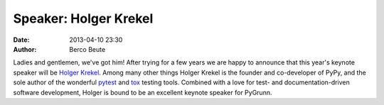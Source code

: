 Speaker: Holger Krekel
======================

:date: 2013-04-10 23:30
:author: Berco Beute

Ladies and gentlemen, we've got him! After trying for a few years we are happy to announce that this year's keynote speaker will be `Holger Krekel <http://holgerkrekel.net/>`_. Among many other things Holger Krekel is the founder and co-developer of PyPy, and the sole author of the wonderful `pytest <http://pytest.org/>`_ and `tox <http://tox.testrun.org/>`_ testing tools. Combined with a love for test- and documentation-driven software development, Holger is bound to be an excellent keynote speaker for PyGrunn.